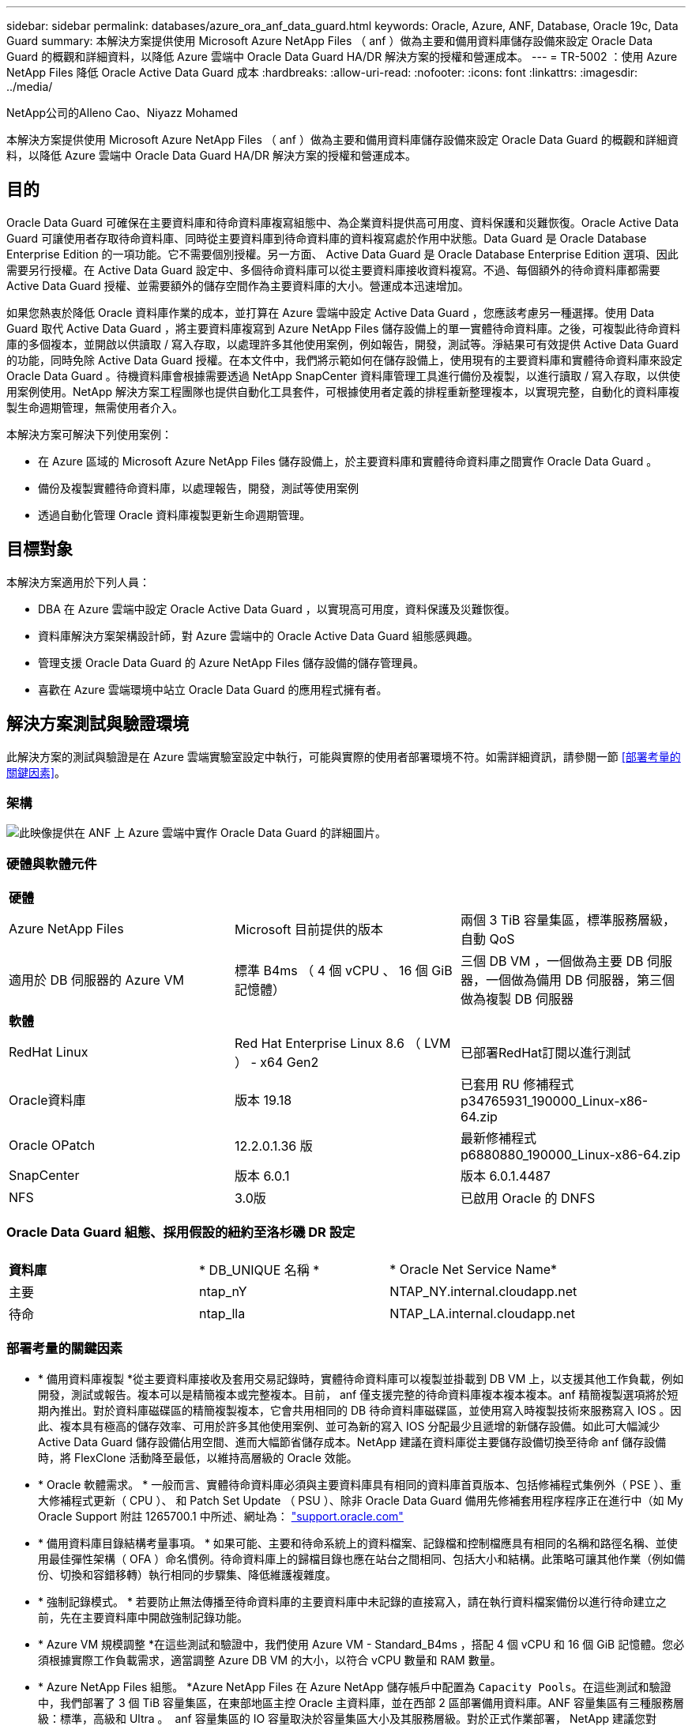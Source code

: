 ---
sidebar: sidebar 
permalink: databases/azure_ora_anf_data_guard.html 
keywords: Oracle, Azure, ANF, Database, Oracle 19c, Data Guard 
summary: 本解決方案提供使用 Microsoft Azure NetApp Files （ anf ）做為主要和備用資料庫儲存設備來設定 Oracle Data Guard 的概觀和詳細資料，以降低 Azure 雲端中 Oracle Data Guard HA/DR 解決方案的授權和營運成本。 
---
= TR-5002 ：使用 Azure NetApp Files 降低 Oracle Active Data Guard 成本
:hardbreaks:
:allow-uri-read: 
:nofooter: 
:icons: font
:linkattrs: 
:imagesdir: ../media/


NetApp公司的Alleno Cao、Niyazz Mohamed

[role="lead"]
本解決方案提供使用 Microsoft Azure NetApp Files （ anf ）做為主要和備用資料庫儲存設備來設定 Oracle Data Guard 的概觀和詳細資料，以降低 Azure 雲端中 Oracle Data Guard HA/DR 解決方案的授權和營運成本。



== 目的

Oracle Data Guard 可確保在主要資料庫和待命資料庫複寫組態中、為企業資料提供高可用度、資料保護和災難恢復。Oracle Active Data Guard 可讓使用者存取待命資料庫、同時從主要資料庫到待命資料庫的資料複寫處於作用中狀態。Data Guard 是 Oracle Database Enterprise Edition 的一項功能。它不需要個別授權。另一方面、 Active Data Guard 是 Oracle Database Enterprise Edition 選項、因此需要另行授權。在 Active Data Guard 設定中、多個待命資料庫可以從主要資料庫接收資料複寫。不過、每個額外的待命資料庫都需要 Active Data Guard 授權、並需要額外的儲存空間作為主要資料庫的大小。營運成本迅速增加。

如果您熱衷於降低 Oracle 資料庫作業的成本，並打算在 Azure 雲端中設定 Active Data Guard ，您應該考慮另一種選擇。使用 Data Guard 取代 Active Data Guard ，將主要資料庫複寫到 Azure NetApp Files 儲存設備上的單一實體待命資料庫。之後，可複製此待命資料庫的多個複本，並開啟以供讀取 / 寫入存取，以處理許多其他使用案例，例如報告，開發，測試等。淨結果可有效提供 Active Data Guard 的功能，同時免除 Active Data Guard 授權。在本文件中，我們將示範如何在儲存設備上，使用現有的主要資料庫和實體待命資料庫來設定 Oracle Data Guard 。待機資料庫會根據需要透過 NetApp SnapCenter 資料庫管理工具進行備份及複製，以進行讀取 / 寫入存取，以供使用案例使用。NetApp 解決方案工程團隊也提供自動化工具套件，可根據使用者定義的排程重新整理複本，以實現完整，自動化的資料庫複製生命週期管理，無需使用者介入。

本解決方案可解決下列使用案例：

* 在 Azure 區域的 Microsoft Azure NetApp Files 儲存設備上，於主要資料庫和實體待命資料庫之間實作 Oracle Data Guard 。
* 備份及複製實體待命資料庫，以處理報告，開發，測試等使用案例
* 透過自動化管理 Oracle 資料庫複製更新生命週期管理。




== 目標對象

本解決方案適用於下列人員：

* DBA 在 Azure 雲端中設定 Oracle Active Data Guard ，以實現高可用度，資料保護及災難恢復。
* 資料庫解決方案架構設計師，對 Azure 雲端中的 Oracle Active Data Guard 組態感興趣。
* 管理支援 Oracle Data Guard 的 Azure NetApp Files 儲存設備的儲存管理員。
* 喜歡在 Azure 雲端環境中站立 Oracle Data Guard 的應用程式擁有者。




== 解決方案測試與驗證環境

此解決方案的測試與驗證是在 Azure 雲端實驗室設定中執行，可能與實際的使用者部署環境不符。如需詳細資訊，請參閱一節 <<部署考量的關鍵因素>>。



=== 架構

image:azure_ora_anf_data_guard_architecture.png["此映像提供在 ANF 上 Azure 雲端中實作 Oracle Data Guard 的詳細圖片。"]



=== 硬體與軟體元件

[cols="33%, 33%, 33%"]
|===


3+| *硬體* 


| Azure NetApp Files | Microsoft 目前提供的版本 | 兩個 3 TiB 容量集區，標準服務層級，自動 QoS 


| 適用於 DB 伺服器的 Azure VM | 標準 B4ms （ 4 個 vCPU 、 16 個 GiB 記憶體） | 三個 DB VM ，一個做為主要 DB 伺服器，一個做為備用 DB 伺服器，第三個做為複製 DB 伺服器 


3+| *軟體* 


| RedHat Linux | Red Hat Enterprise Linux 8.6 （ LVM ） - x64 Gen2 | 已部署RedHat訂閱以進行測試 


| Oracle資料庫 | 版本 19.18 | 已套用 RU 修補程式 p34765931_190000_Linux-x86-64.zip 


| Oracle OPatch | 12.2.0.1.36 版 | 最新修補程式 p6880880_190000_Linux-x86-64.zip 


| SnapCenter | 版本 6.0.1 | 版本 6.0.1.4487 


| NFS | 3.0版 | 已啟用 Oracle 的 DNFS 
|===


=== Oracle Data Guard 組態、採用假設的紐約至洛杉磯 DR 設定

[cols="33%, 33%, 33%"]
|===


3+|  


| *資料庫* | * DB_UNIQUE 名稱 * | * Oracle Net Service Name* 


| 主要 | ntap_nY | NTAP_NY.internal.cloudapp.net 


| 待命 | ntap_lla | NTAP_LA.internal.cloudapp.net 
|===


=== 部署考量的關鍵因素

* * 備用資料庫複製 *從主要資料庫接收及套用交易記錄時，實體待命資料庫可以複製並掛載到 DB VM 上，以支援其他工作負載，例如開發，測試或報告。複本可以是精簡複本或完整複本。目前， anf 僅支援完整的待命資料庫複本複本複本。anf 精簡複製選項將於短期內推出。對於資料庫磁碟區的精簡複製複本，它會共用相同的 DB 待命資料庫磁碟區，並使用寫入時複製技術來服務寫入 IOS 。因此、複本具有極高的儲存效率、可用於許多其他使用案例、並可為新的寫入 IOS 分配最少且遞增的新儲存設備。如此可大幅減少 Active Data Guard 儲存設備佔用空間、進而大幅節省儲存成本。NetApp 建議在資料庫從主要儲存設備切換至待命 anf 儲存設備時，將 FlexClone 活動降至最低，以維持高層級的 Oracle 效能。
* * Oracle 軟體需求。 * 一般而言、實體待命資料庫必須與主要資料庫具有相同的資料庫首頁版本、包括修補程式集例外（ PSE ）、重大修補程式更新（ CPU ）、 和 Patch Set Update （ PSU ）、除非 Oracle Data Guard 備用先修補套用程序程序正在進行中（如 My Oracle Support 附註 1265700.1 中所述、網址為： link:http://support.oracle.com.["support.oracle.com"^]
* * 備用資料庫目錄結構考量事項。 * 如果可能、主要和待命系統上的資料檔案、記錄檔和控制檔應具有相同的名稱和路徑名稱、並使用最佳彈性架構（ OFA ）命名慣例。待命資料庫上的歸檔目錄也應在站台之間相同、包括大小和結構。此策略可讓其他作業（例如備份、切換和容錯移轉）執行相同的步驟集、降低維護複雜度。
* * 強制記錄模式。 * 若要防止無法傳播至待命資料庫的主要資料庫中未記錄的直接寫入，請在執行資料檔案備份以進行待命建立之前，先在主要資料庫中開啟強制記錄功能。
* * Azure VM 規模調整 *在這些測試和驗證中，我們使用 Azure VM - Standard_B4ms ，搭配 4 個 vCPU 和 16 個 GiB 記憶體。您必須根據實際工作負載需求，適當調整 Azure DB VM 的大小，以符合 vCPU 數量和 RAM 數量。
* * Azure NetApp Files 組態。 *Azure NetApp Files 在 Azure NetApp 儲存帳戶中配置為 `Capacity Pools`。在這些測試和驗證中，我們部署了 3 個 TiB 容量集區，在東部地區主控 Oracle 主資料庫，並在西部 2 區部署備用資料庫。ANF 容量集區有三種服務層級：標準，高級和 Ultra 。  anf 容量集區的 IO 容量取決於容量集區大小及其服務層級。對於正式作業部署， NetApp 建議您對 Oracle 資料庫處理量需求進行完整評估，並據此調整資料庫容量集區大小。在建立容量集區時，您可以將 QoS 設定為自動或手動，而將資料加密設為 REST 單一或雙。  
* * DNFS 組態。 *透過使用 DNFS ，在 Azure 虛擬機器上執行的 Oracle 資料庫若搭配 ANF 儲存設備，可提供遠高於原生 NFS 用戶端的 I/O 。使用NetApp自動化工具套件自動部署Oracle、可在NFSv3上自動設定DNFS。




== 解決方案部署

假設您已將主要 Oracle 資料庫部署在 Vnet 內的 Azure 雲端環境中，做為設定 Oracle Data Guard 的起點。理想情況下，主要資料庫會部署在具有 NFS 裝載的 anf 儲存設備上。為 Oracle 資料庫儲存設備建立三個 NFS 裝載點：裝載 /u01 用於 Oracle 二進位檔案，裝載 /u02 用於 Oracle 資料檔案和控制檔，裝載 /u03 用於 Oracle 目前和歸檔的記錄檔，以及備援控制檔。

您的主要 Oracle 資料庫也可以在 NetApp ONTAP 儲存設備上執行，或是在 Azure 生態系統或私有資料中心內執行任何其他選擇儲存設備。下節提供逐步部署程序，可在 Azure 的主要 Oracle DB 之間設定 Oracle Data Guard ，將 ANF 儲存設備設定至 Azure 中的實體備用 Oracle DB ，並提供 ANF 儲存設備。



=== 部署的先決條件

[%collapsible]
====
部署需要下列先決條件。

. Azure 雲端帳戶已設定完成，您的 Azure 帳戶已建立必要的 vnet 和網路子網路。
. 從 Azure 雲端入口網站主控台，您至少需要部署三個 Azure Linux VM ，一個做為主要 Oracle DB 伺服器，一個做為備用 Oracle DB 伺服器，以及一個複製目標 DB 伺服器來進行報告，開發和測試等。如需環境設定的詳細資訊，請參閱上一節的架構圖表。另請參閱 Microsoft link:https://azure.microsoft.com/en-us/products/virtual-machines["Azure虛擬機器"^] 以取得更多資訊。
. 主 Oracle 資料庫應已安裝並設定在主 Oracle DB 伺服器中。另一方面，在備用 Oracle DB 伺服器或複製 Oracle DB 伺服器中，只會安裝 Oracle 軟體，而且不會建立 Oracle 資料庫。理想情況下， Oracle 檔案目錄配置應完全符合所有 Oracle DB 伺服器。如需有關 NetApp 在 Azure 雲端和 ANF 中自動部署 Oracle 的建議詳細資訊，請參閱下列技術報告以取得協助。
+
** link:automation_ora_anf_nfs.html["TR-4987 ：簡化的自動化 Azure NetApp Files NFS 部署"^]
+

NOTE: 請確定您已在 Azure VM 根 Volume 中至少分配 128G ，以便有足夠的空間來存放 Oracle 安裝檔案。



. 從 Azure 雲端入口網站主控台，部署兩個 ANF 儲存容量集區來主控 Oracle 資料庫磁碟區。ANF 儲存容量集區應位於不同區域，以模擬真正的 DataGuard 組態。如果您不熟悉儲存設備的部署，請參閱文件中的link:https://learn.microsoft.com/en-us/azure/azure-netapp-files/azure-netapp-files-quickstart-set-up-account-create-volumes?tabs=azure-portal["快速入門：設定Azure NetApp Files 功能以建立NFS磁碟區"^]逐步說明。
+
image:azure_ora_anf_dg_anf_01.png["顯示 Azure 環境組態的螢幕擷取畫面。"]

. 當主要 Oracle 資料庫和備用 Oracle 資料庫位於兩個不同區域時，應設定 VPN 閘道，以允許兩個不同 VN 之間的資料流量傳輸。Azure 中的詳細網路組態已超出本文件的範圍。下列螢幕擷取畫面提供一些參考資料，說明 VPN 閘道的設定，連線方式，以及資料流量在實驗室中的確認方式。
+
實驗室 VPN 閘道：image:azure_ora_anf_dg_vnet_01.png["顯示 Azure 環境組態的螢幕擷取畫面。"]

+
主要 vnet 閘道：image:azure_ora_anf_dg_vnet_02.png["顯示 Azure 環境組態的螢幕擷取畫面。"]

+
Vnet 閘道連線狀態：image:azure_ora_anf_dg_vnet_03.png["顯示 Azure 環境組態的螢幕擷取畫面。"]

+
驗證是否已建立流量傳輸（按一下三個點以開啟頁面）：image:azure_ora_anf_dg_vnet_04.png["顯示 Azure 環境組態的螢幕擷取畫面。"]



====


=== 準備 Data Guard 的主要資料庫

[%collapsible]
====
在本示範中，我們在主要 Azure DB 伺服器上設定了名為 NTAP 的主要 Oracle 資料庫，其中包含三個 NFS 裝載點： Oracle 二進位 /u01 ， Oracle 資料檔案 /u02 ， Oracle 控制檔 /u03 ， Oracle 作用中記錄檔，封存記錄檔和備援 Oracle 控制檔。以下說明設定 Oracle Data Guard 保護主要資料庫的詳細程序。所有步驟均應以 Oracle 資料庫擁有者或預設使用者身分執行 `oracle`。

. 主要 Azure DB 伺服器 orap.internal.cloudapp.net 上的主要資料庫 NTAP 最初部署為獨立式資料庫，其中 ANF 為資料庫儲存設備。
+
....

orap.internal.cloudapp.net:
resource group: ANFAVSRG
Location: East US
size: Standard B4ms (4 vcpus, 16 GiB memory)
OS: Linux (redhat 8.6)
pub_ip: 172.190.207.231
pri_ip: 10.0.0.4

[oracle@orap ~]$ df -h
Filesystem                 Size  Used Avail Use% Mounted on
devtmpfs                   7.7G  4.0K  7.7G   1% /dev
tmpfs                      7.8G     0  7.8G   0% /dev/shm
tmpfs                      7.8G  209M  7.5G   3% /run
tmpfs                      7.8G     0  7.8G   0% /sys/fs/cgroup
/dev/mapper/rootvg-rootlv   22G  413M   22G   2% /
/dev/mapper/rootvg-usrlv    10G  2.1G  8.0G  21% /usr
/dev/sda1                  496M  181M  315M  37% /boot
/dev/mapper/rootvg-homelv  2.0G   47M  2.0G   3% /home
/dev/sda15                 495M  5.8M  489M   2% /boot/efi
/dev/mapper/rootvg-varlv   8.0G  1.1G  7.0G  13% /var
/dev/mapper/rootvg-tmplv    12G  120M   12G   1% /tmp
/dev/sdb1                   32G   49M   30G   1% /mnt
10.0.2.36:/orap-u02        500G  7.7G  493G   2% /u02
10.0.2.36:/orap-u03        450G  6.1G  444G   2% /u03
10.0.2.36:/orap-u01        100G  9.9G   91G  10% /u01

[oracle@orap ~]$ cat /etc/oratab
#



# This file is used by ORACLE utilities.  It is created by root.sh
# and updated by either Database Configuration Assistant while creating
# a database or ASM Configuration Assistant while creating ASM instance.

# A colon, ':', is used as the field terminator.  A new line terminates
# the entry.  Lines beginning with a pound sign, '#', are comments.
#
# Entries are of the form:
#   $ORACLE_SID:$ORACLE_HOME:<N|Y>:
#
# The first and second fields are the system identifier and home
# directory of the database respectively.  The third field indicates
# to the dbstart utility that the database should , "Y", or should not,
# "N", be brought up at system boot time.
#
# Multiple entries with the same $ORACLE_SID are not allowed.
#
#
NTAP:/u01/app/oracle/product/19.0.0/NTAP:N



....
. 以 Oracle 使用者身分登入主要 DB 伺服器。透過 sqlplus 登入資料庫，啟用主要登入的強制登入功能。
+
[source, cli]
----
alter database force logging;
----
+
....
[oracle@orap admin]$ sqlplus / as sysdba

SQL*Plus: Release 19.0.0.0.0 - Production on Tue Nov 26 20:12:02 2024
Version 19.18.0.0.0

Copyright (c) 1982, 2022, Oracle.  All rights reserved.


Connected to:
Oracle Database 19c Enterprise Edition Release 19.0.0.0.0 - Production
Version 19.18.0.0.0

SQL> alter database force logging;

Database altered.

....
. 在 sqlplus 中，啟用主要 DB 上的回溯功能。回溯功能可讓您在容錯移轉後、輕鬆將主要資料庫恢復為待命狀態。
+
[source, cli]
----
alter database flashback on;
----
+
....

SQL> alter database flashback on;

Database altered.

....
. 使用 Oracle 密碼檔案設定重做傳輸驗證：如果未設定，請使用 orapwd 公用程式在主要資料庫上建立 pwd 檔案，然後將其複製到備用資料庫 $oracle_home/DBS 目錄。
. 在主要資料庫上建立與目前線上記錄檔大小相同的待機重做記錄檔。記錄群組是一個以上的線上記錄檔群組。然後當發生容錯移轉時，主要資料庫便可快速轉換至待命角色，並開始接收重做資料。重複下列命令四次，建立四個待機記錄檔。
+
[source, cli]
----
alter database add standby logfile thread 1 size 200M;
----
+
....
SQL> alter database add standby logfile thread 1 size 200M;

Database altered.

SQL> /

Database altered.

SQL> /

Database altered.

SQL> /

Database altered.


SQL> set lin 200
SQL> col member for a80
SQL> select group#, type, member from v$logfile;

    GROUP# TYPE    MEMBER
---------- ------- --------------------------------------------------------------------------------
         3 ONLINE  /u03/orareco/NTAP/onlinelog/redo03.log
         2 ONLINE  /u03/orareco/NTAP/onlinelog/redo02.log
         1 ONLINE  /u03/orareco/NTAP/onlinelog/redo01.log
         4 STANDBY /u03/orareco/NTAP/onlinelog/o1_mf_4__2m115vkv_.log
         5 STANDBY /u03/orareco/NTAP/onlinelog/o1_mf_5__2m3c5cyd_.log
         6 STANDBY /u03/orareco/NTAP/onlinelog/o1_mf_6__2m4d7dhh_.log
         7 STANDBY /u03/orareco/NTAP/onlinelog/o1_mf_7__2m5ct7g1_.log

....
. 從 sqlplus 中，從 spfile 建立 pfile 以進行編輯。
+
[source, cli]
----
create pfile='/home/oracle/initNTAP.ora' from spfile;
----
. 修改 pfile 並新增下列參數。
+
[source, cli]
----
vi /home/oracle/initNTAP.ora
----
+
....
Update the following parameters if not set:

DB_NAME=NTAP
DB_UNIQUE_NAME=NTAP_NY
LOG_ARCHIVE_CONFIG='DG_CONFIG=(NTAP_NY,NTAP_LA)'
LOG_ARCHIVE_DEST_1='LOCATION=USE_DB_RECOVERY_FILE_DEST VALID_FOR=(ALL_LOGFILES,ALL_ROLES) DB_UNIQUE_NAME=NTAP_NY'
LOG_ARCHIVE_DEST_2='SERVICE=NTAP_LA ASYNC VALID_FOR=(ONLINE_LOGFILES,PRIMARY_ROLE) DB_UNIQUE_NAME=NTAP_LA'
REMOTE_LOGIN_PASSWORDFILE=EXCLUSIVE
FAL_SERVER=NTAP_LA
STANDBY_FILE_MANAGEMENT=AUTO
....
. 從 sqlplus 中，從修訂的 pfile 重新建立 spfile ，以覆寫 $oracle_home/DBS 目錄中的現有 spfile 。
+
[source, cli]
----
create spfile='$ORACLE_HOME/dbs/spfileNTAP.ora' from pfile='/home/oracle/initNTAP.ora';
----
. 修改 $oracle_home/network/admin 目錄中的 Oracle tnsnames.ora ，以新增 db_unique 名稱來進行名稱解析。
+
[source, cli]
----
vi $ORACLE_HOME/network/admin/tnsnames.ora
----
+
....
# tnsnames.ora Network Configuration File: /u01/app/oracle/product/19.0.0/NTAP/network/admin/tnsnames.ora
# Generated by Oracle configuration tools.

NTAP_NY =
  (DESCRIPTION =
    (ADDRESS = (PROTOCOL = TCP)(HOST = orap.internal.cloudapp.net)(PORT = 1521))
    (CONNECT_DATA =
      (SERVER = DEDICATED)
      (SID = NTAP)
    )
  )

NTAP_LA =
  (DESCRIPTION =
    (ADDRESS = (PROTOCOL = TCP)(HOST = oras.internal.cloudapp.net)(PORT = 1521))
    (CONNECT_DATA =
      (SERVER = DEDICATED)
      (SID = NTAP)
    )
  )

LISTENER_NTAP =
  (ADDRESS = (PROTOCOL = TCP)(HOST = orap.internal.cloudapp.net)(PORT = 1521))
....
+

NOTE: 如果您選擇將 Azure DB 伺服器命名為不同於預設值，請將名稱新增至本機主機檔案，以進行主機名稱解析。

. 將主要資料庫的資料保護服務名稱 NTAP_NY_DGMGRL.internal.cloudapp.net 新增至 listener.ora 檔案。
+
[source, cli]
----
vi $ORACLE_HOME/network/admin/listener.ora
----
+
....
# listener.ora Network Configuration File: /u01/app/oracle/product/19.0.0/NTAP/network/admin/listener.ora
# Generated by Oracle configuration tools.

LISTENER.NTAP =
  (DESCRIPTION_LIST =
    (DESCRIPTION =
      (ADDRESS = (PROTOCOL = TCP)(HOST = orap.internal.cloudapp.net)(PORT = 1521))
      (ADDRESS = (PROTOCOL = IPC)(KEY = EXTPROC1521))
    )
  )

SID_LIST_LISTENER.NTAP =
  (SID_LIST =
    (SID_DESC =
      (GLOBAL_DBNAME = NTAP_NY_DGMGRL.internal.cloudapp.net)
      (ORACLE_HOME = /u01/app/oracle/product/19.0.0/NTAP)
      (SID_NAME = NTAP)
    )
  )

....
. 透過 sqlplus 關機並重新啟動資料庫，並驗證資料保護參數目前為作用中。
+
[source, cli]
----
shutdown immediate;
----
+
[source, cli]
----
startup;
----
+
....
SQL> show parameter name

NAME                                 TYPE        VALUE
------------------------------------ ----------- ------------------------------
cdb_cluster_name                     string
cell_offloadgroup_name               string
db_file_name_convert                 string
db_name                              string      NTAP
db_unique_name                       string      NTAP_NY
global_names                         boolean     FALSE
instance_name                        string      NTAP
lock_name_space                      string
log_file_name_convert                string
pdb_file_name_convert                string
processor_group_name                 string

NAME                                 TYPE        VALUE
------------------------------------ ----------- ------------------------------
service_names                        string      NTAP_NY.internal.cloudapp.net
SQL> sho parameter log_archive_dest

NAME                                 TYPE        VALUE
------------------------------------ ----------- ------------------------------
log_archive_dest                     string
log_archive_dest_1                   string      LOCATION=USE_DB_RECOVERY_FILE_
                                                 DEST VALID_FOR=(ALL_LOGFILES,A
                                                 LL_ROLES) DB_UNIQUE_NAME=NTAP_
                                                 NY
log_archive_dest_10                  string
log_archive_dest_11                  string
log_archive_dest_12                  string
log_archive_dest_13                  string
log_archive_dest_14                  string
log_archive_dest_15                  string

NAME                                 TYPE        VALUE
------------------------------------ ----------- ------------------------------
log_archive_dest_16                  string
log_archive_dest_17                  string
log_archive_dest_18                  string
log_archive_dest_19                  string
log_archive_dest_2                   string      SERVICE=NTAP_LA ASYNC VALID_FO
                                                 R=(ONLINE_LOGFILES,PRIMARY_ROL
                                                 E) DB_UNIQUE_NAME=NTAP_LA
log_archive_dest_20                  string
log_archive_dest_21                  string
.
.

....


這會完成 Data Guard 的主要資料庫設定。

====


=== 準備備用資料庫並啟動 Data Guard

[%collapsible]
====
Oracle Data Guard 需要作業系統核心組態和 Oracle 軟體堆疊，包括待機 DB 伺服器上的修補程式集，才能與主要 DB 伺服器相符。為了便於管理和簡化，備用 DB 伺服器的資料庫儲存組態理想上也應與主要 DB 伺服器相符，例如資料庫目錄配置和 NFS 裝載點的大小。以下是設定備用 Oracle DB 伺服器和啟動 Oracle DataGuard for HA/DR 保護的詳細程序。所有命令都應作爲默認的 Oracle 所有者用戶 ID 執行 `oracle`。

. 首先，請檢閱主要 Oracle DB 伺服器上的主要資料庫組態。在本示範中，我們已在主要 DB 伺服器中設定名為 NTAP 的主要 Oracle 資料庫，並在 anf 儲存設備上安裝三個 NFS 。
. 如果您按照 NetApp 文檔編號 TR-4987 來設置 Oracle 備用 DB 服務器link:automation_ora_anf_nfs.html["TR-4987 ：簡化的自動化 Azure NetApp Files NFS 部署"^]，請使用中步驟 2 中的 `Playbook execution`標記 `-t software_only_install`來運行自動 Oracle 安裝。修訂後的命令語法如下所示。此標籤可讓您安裝及設定 Oracle 軟體堆疊，但在建立資料庫時停止。
+
[source, cli]
----
ansible-playbook -i hosts 4-oracle_config.yml -u azureuser -e @vars/vars.yml -t software_only_install
----
. 在示範實驗室的待命站台上進行備用 Oracle DB 伺服器組態。
+
....
oras.internal.cloudapp.net:
resource group: ANFAVSRG
Location: West US 2
size: Standard B4ms (4 vcpus, 16 GiB memory)
OS: Linux (redhat 8.6)
pub_ip: 172.179.119.75
pri_ip: 10.0.1.4

[oracle@oras ~]$ df -h
Filesystem                 Size  Used Avail Use% Mounted on
devtmpfs                   7.7G     0  7.7G   0% /dev
tmpfs                      7.8G     0  7.8G   0% /dev/shm
tmpfs                      7.8G  265M  7.5G   4% /run
tmpfs                      7.8G     0  7.8G   0% /sys/fs/cgroup
/dev/mapper/rootvg-rootlv   22G  413M   22G   2% /
/dev/mapper/rootvg-usrlv    10G  2.1G  8.0G  21% /usr
/dev/sda1                  496M  181M  315M  37% /boot
/dev/mapper/rootvg-varlv   8.0G  985M  7.1G  13% /var
/dev/mapper/rootvg-homelv  2.0G   52M  2.0G   3% /home
/dev/mapper/rootvg-tmplv    12G  120M   12G   1% /tmp
/dev/sda15                 495M  5.8M  489M   2% /boot/efi
/dev/sdb1                   32G   49M   30G   1% /mnt
10.0.3.36:/oras-u01        100G  9.5G   91G  10% /u01
10.0.3.36:/oras-u02        500G  8.1G  492G   2% /u02
10.0.3.36:/oras-u03        450G  4.8G  446G   2% /u03

....
. 安裝並設定 Oracle 軟體後，請設定 Oracle 主目錄和路徑。此外，如果您尚未從待命的 $Oracle_home DBS 目錄複製 Oracle 密碼，請從主要資料庫複製。
+
[source, cli]
----
export ORACLE_HOME=/u01/app/oracle/product/19.0.0/NTAP
----
+
[source, cli]
----
export PATH=$PATH:$ORACLE_HOME/bin
----
+
[source, cli]
----
scp oracle@10.0.0.4:$ORACLE_HOME/dbs/orapwNTAP .
----
. 使用下列項目更新 tnsnames.ora 檔案。
+
[source, cli]
----
vi $ORACLE_HOME/network/admin/tnsnames.ora
----
+
....

# tnsnames.ora Network Configuration File: /u01/app/oracle/product/19.0.0/NTAP/network/admin/tnsnames.ora
# Generated by Oracle configuration tools.

NTAP_NY =
  (DESCRIPTION =
    (ADDRESS = (PROTOCOL = TCP)(HOST = orap.internal.cloudapp.net)(PORT = 1521))
    (CONNECT_DATA =
      (SERVER = DEDICATED)
      (SID = NTAP)
    )
  )

NTAP_LA =
  (DESCRIPTION =
    (ADDRESS = (PROTOCOL = TCP)(HOST = oras.internal.cloudapp.net)(PORT = 1521))
    (CONNECT_DATA =
      (SERVER = DEDICATED)
      (SID = NTAP)
    )
  )


....
. 將 DB 資料保護服務名稱新增至 listener.ora 檔案。
+
[source, cli]
----
vi $ORACLE_HOME/network/admin/listener.ora
----
+
....

# listener.ora Network Configuration File: /u01/app/oracle/product/19.0.0/NTAP/network/admin/listener.ora
# Generated by Oracle configuration tools.

LISTENER.NTAP =
  (DESCRIPTION_LIST =
    (DESCRIPTION =
      (ADDRESS = (PROTOCOL = TCP)(HOST = oras.internal.cloudapp.net)(PORT = 1521))
      (ADDRESS = (PROTOCOL = IPC)(KEY = EXTPROC1521))
    )
  )

SID_LIST_LISTENER =
  (SID_LIST =
    (SID_DESC =
      (SID_NAME = NTAP)
    )
  )

SID_LIST_LISTENER.NTAP =
  (SID_LIST =
    (SID_DESC =
      (GLOBAL_DBNAME = NTAP_LA_DGMGRL.internal.cloudapp.net)
      (ORACLE_HOME = /u01/app/oracle/product/19.0.0/NTAP)
      (SID_NAME = NTAP)
    )
  )

LISTENER =
  (ADDRESS_LIST =
    (ADDRESS = (PROTOCOL = TCP)(HOST = oras.internal.cloudapp.net)(PORT = 1521))
  )

....
. 啟動 dbca ，從主要資料庫 NTAP 產生待命資料庫。
+
[source, cli]
----
dbca -silent -createDuplicateDB -gdbName NTAP -primaryDBConnectionString orap.internal.cloudapp.net:1521/NTAP_NY.internal.cloudapp.net -sid NTAP -initParams fal_server=NTAP_NY -createAsStandby -dbUniqueName NTAP_LA
----
+
....

[oracle@oras admin]$ dbca -silent -createDuplicateDB -gdbName NTAP -primaryDBConnectionString orap.internal.cloudapp.net:1521/NTAP_NY.internal.cloudapp.net -sid NTAP -initParams fal_server=NTAP_NY -createAsStandby -dbUniqueName NTAP_LA
Enter SYS user password:

Prepare for db operation
22% complete
Listener config step
44% complete
Auxiliary instance creation
67% complete
RMAN duplicate
89% complete
Post duplicate database operations
100% complete

Look at the log file "/u01/app/oracle/cfgtoollogs/dbca/NTAP_LA/NTAP_LA.log" for further details.


....
. 驗證備份的待命資料庫。剛備份的備用資料庫一開始會以唯讀模式開啟。
+
....

[oracle@oras admin]$ cat /etc/oratab
#



# This file is used by ORACLE utilities.  It is created by root.sh
# and updated by either Database Configuration Assistant while creating
# a database or ASM Configuration Assistant while creating ASM instance.

# A colon, ':', is used as the field terminator.  A new line terminates
# the entry.  Lines beginning with a pound sign, '#', are comments.
#
# Entries are of the form:
#   $ORACLE_SID:$ORACLE_HOME:<N|Y>:
#
# The first and second fields are the system identifier and home
# directory of the database respectively.  The third field indicates
# to the dbstart utility that the database should , "Y", or should not,
# "N", be brought up at system boot time.
#
# Multiple entries with the same $ORACLE_SID are not allowed.
#
#
NTAP:/u01/app/oracle/product/19.0.0/NTAP:N
[oracle@oras admin]$ export ORACLE_SID=NTAP
[oracle@oras admin]$ sqlplus / as sysdba

SQL*Plus: Release 19.0.0.0.0 - Production on Tue Nov 26 23:04:07 2024
Version 19.18.0.0.0

Copyright (c) 1982, 2022, Oracle.  All rights reserved.


Connected to:
Oracle Database 19c Enterprise Edition Release 19.0.0.0.0 - Production
Version 19.18.0.0.0

SQL> select name, open_mode from v$database;

NAME      OPEN_MODE
--------- --------------------
NTAP      READ ONLY

SQL> show parameter name

NAME                                 TYPE        VALUE
------------------------------------ ----------- ------------------------------
cdb_cluster_name                     string
cell_offloadgroup_name               string
db_file_name_convert                 string
db_name                              string      NTAP
db_unique_name                       string      NTAP_LA
global_names                         boolean     FALSE
instance_name                        string      NTAP
lock_name_space                      string
log_file_name_convert                string
pdb_file_name_convert                string
processor_group_name                 string

NAME                                 TYPE        VALUE
------------------------------------ ----------- ------------------------------
service_names                        string      NTAP_LA.internal.cloudapp.net
SQL> show parameter log_archive_config

NAME                                 TYPE        VALUE
------------------------------------ ----------- ------------------------------
log_archive_config                   string      DG_CONFIG=(NTAP_NY,NTAP_LA)
SQL> show parameter fal_server

NAME                                 TYPE        VALUE
------------------------------------ ----------- ------------------------------
fal_server                           string      NTAP_NY
SQL> select name from v$datafile;

NAME
--------------------------------------------------------------------------------
/u02/oradata/NTAP/system01.dbf
/u02/oradata/NTAP/sysaux01.dbf
/u02/oradata/NTAP/undotbs01.dbf
/u02/oradata/NTAP/pdbseed/system01.dbf
/u02/oradata/NTAP/pdbseed/sysaux01.dbf
/u02/oradata/NTAP/users01.dbf
/u02/oradata/NTAP/pdbseed/undotbs01.dbf
/u02/oradata/NTAP/NTAP_pdb1/system01.dbf
/u02/oradata/NTAP/NTAP_pdb1/sysaux01.dbf
/u02/oradata/NTAP/NTAP_pdb1/undotbs01.dbf
/u02/oradata/NTAP/NTAP_pdb1/users01.dbf

NAME
--------------------------------------------------------------------------------
/u02/oradata/NTAP/NTAP_pdb2/system01.dbf
/u02/oradata/NTAP/NTAP_pdb2/sysaux01.dbf
/u02/oradata/NTAP/NTAP_pdb2/undotbs01.dbf
/u02/oradata/NTAP/NTAP_pdb2/users01.dbf
/u02/oradata/NTAP/NTAP_pdb3/system01.dbf
/u02/oradata/NTAP/NTAP_pdb3/sysaux01.dbf
/u02/oradata/NTAP/NTAP_pdb3/undotbs01.dbf
/u02/oradata/NTAP/NTAP_pdb3/users01.dbf

19 rows selected.

SQL> select name from v$controlfile;

NAME
--------------------------------------------------------------------------------
/u02/oradata/NTAP/control01.ctl
/u03/orareco/NTAP_LA/control02.ctl

SQL> col member form a80
SQL> select group#, type, member from v$logfile order by 2, 1;

    GROUP# TYPE    MEMBER
---------- ------- --------------------------------------------------------------------------------
         1 ONLINE  /u03/orareco/NTAP_LA/onlinelog/o1_mf_1_mndl6mxh_.log
         2 ONLINE  /u03/orareco/NTAP_LA/onlinelog/o1_mf_2_mndl7jdb_.log
         3 ONLINE  /u03/orareco/NTAP_LA/onlinelog/o1_mf_3_mndl8f03_.log
         4 STANDBY /u03/orareco/NTAP_LA/onlinelog/o1_mf_4_mndl99m7_.log
         5 STANDBY /u03/orareco/NTAP_LA/onlinelog/o1_mf_5_mndlb67d_.log
         6 STANDBY /u03/orareco/NTAP_LA/onlinelog/o1_mf_6_mndlc2tw_.log
         7 STANDBY /u03/orareco/NTAP_LA/onlinelog/o1_mf_7_mndlczhb_.log

7 rows selected.


....
. 在階段中重新啟動待命資料庫 `mount`，然後執行下列命令以啟動待命資料庫託管還原。
+
[source, cli]
----
alter database recover managed standby database disconnect from session;
----
+
....

SQL> shutdown immediate;
Database closed.
Database dismounted.
ORACLE instance shut down.
SQL> startup mount;
ORACLE instance started.

Total System Global Area 6442449688 bytes
Fixed Size                  9177880 bytes
Variable Size            1090519040 bytes
Database Buffers         5335154688 bytes
Redo Buffers                7598080 bytes
Database mounted.
SQL> alter database recover managed standby database disconnect from session;

Database altered.

....
. 驗證待命資料庫的恢復狀態。請注意 `recovery logmerger` 在中 `APPLYING_LOG` 行動。
+
[source, cli]
----
SELECT ROLE, THREAD#, SEQUENCE#, ACTION FROM V$DATAGUARD_PROCESS;
----


....

SQL> SELECT ROLE, THREAD#, SEQUENCE#, ACTION FROM V$DATAGUARD_PROCESS;

ROLE                        THREAD#  SEQUENCE# ACTION
------------------------ ---------- ---------- ------------
post role transition              0          0 IDLE
recovery apply slave              0          0 IDLE
recovery apply slave              0          0 IDLE
recovery apply slave              0          0 IDLE
recovery apply slave              0          0 IDLE
recovery logmerger                1         18 APPLYING_LOG
managed recovery                  0          0 IDLE
RFS async                         1         18 IDLE
RFS ping                          1         18 IDLE
archive redo                      0          0 IDLE
redo transport timer              0          0 IDLE

ROLE                        THREAD#  SEQUENCE# ACTION
------------------------ ---------- ---------- ------------
gap manager                       0          0 IDLE
archive redo                      0          0 IDLE
archive redo                      0          0 IDLE
redo transport monitor            0          0 IDLE
log writer                        0          0 IDLE
archive local                     0          0 IDLE

17 rows selected.

SQL>


....
如此一來， NTAP 的 Data Guard 保護設定就能從主要到待命，並啟用託管式待命恢復。

====


=== 設定 Data Guard Broker

[%collapsible]
====
Oracle Data Guard Broker 是一套分散式管理架構、可自動化及集中建立、維護及監控 Oracle Data Guard 組態。以下章節示範如何設定 Data Guard Broker 來管理 Data Guard 環境。

. 透過 sqlplus 執行下列命令，即可在主要和待命資料庫上啟動資料保護代理程式。
+
[source, cli]
----
alter system set dg_broker_start=true scope=both;
----
. 從主要資料庫連線至 Data Guard Borker 、做為 SYSDBA 。
+
....

[oracle@orap ~]$ dgmgrl sys@NTAP_NY
DGMGRL for Linux: Release 19.0.0.0.0 - Production on Wed Dec 11 20:53:20 2024
Version 19.18.0.0.0

Copyright (c) 1982, 2019, Oracle and/or its affiliates.  All rights reserved.

Welcome to DGMGRL, type "help" for information.
Password:
Connected to "NTAP_NY"
Connected as SYSDBA.
DGMGRL>


....
. 建立並啟用 Data Guard Broker 組態。
+
....

DGMGRL> create configuration dg_config as primary database is NTAP_NY connect identifier is NTAP_NY;
Configuration "dg_config" created with primary database "ntap_ny"
DGMGRL> add database NTAP_LA as connect identifier is NTAP_LA;
Database "ntap_la" added
DGMGRL> enable configuration;
Enabled.
DGMGRL> show configuration;

Configuration - dg_config

  Protection Mode: MaxPerformance
  Members:
  ntap_ny - Primary database
    ntap_la - Physical standby database

Fast-Start Failover:  Disabled

Configuration Status:
SUCCESS   (status updated 3 seconds ago)

....
. 驗證 Data Guard Broker 管理架構內的資料庫狀態。
+
....

DGMGRL> show database db1_ny;

Database - db1_ny

  Role:               PRIMARY
  Intended State:     TRANSPORT-ON
  Instance(s):
    db1

Database Status:
SUCCESS

DGMGRL> show database db1_la;

Database - db1_la

  Role:               PHYSICAL STANDBY
  Intended State:     APPLY-ON
  Transport Lag:      0 seconds (computed 1 second ago)
  Apply Lag:          0 seconds (computed 1 second ago)
  Average Apply Rate: 2.00 KByte/s
  Real Time Query:    OFF
  Instance(s):
    db1

Database Status:
SUCCESS

DGMGRL>

....


發生故障時， Data Guard Broker 可用於立即將主要資料庫容錯移轉至待命。如果 `Fast-Start Failover`啟用， Data Guard Broker 可在偵測到故障時，在沒有使用者介入的情況下，將主要資料庫容錯移轉至待命。

====


=== 針對其他使用案例複製待命資料庫

[%collapsible]
====
在 Oracle Data Guard 設定的 ANF 上託管 Oracle 待命資料庫的主要優點是，如果啟用精簡複製，它可以快速複製，以提供許多其他使用案例，而且只需額外的儲存投資。NetApp 建議您使用 SnapCenter UI 工具來管理 Oracle DataGuard 資料庫。在下一節中，我們將示範如何使用 NetApp SnapCenter 工具，針對開發，測試，報告等其他用途，在 ANF 上快照及複製掛載及還原待命資料庫磁碟區。

以下是使用 SnapCenter 從 Oracle Data Guard 中的託管實體待命資料庫複製讀寫資料庫的高階程序。如需如何在 ANF 上設定和設定 SnapCenter for Oracle 的詳細說明，請參閱 TR-4988 link:snapctr_ora_azure_anf.html["Oracle 資料庫備份、恢復及複製、透過 SnapCenter 進行"^] 以取得詳細資料。

. 我們會建立測試表格，並在主要資料庫的測試表格中插入一列，以開始使用 usecase 驗證。接著我們會驗證交易是否會向下移至待機狀態，最後再驗證複製作業。
+
....
[oracle@orap ~]$ sqlplus / as sysdba

SQL*Plus: Release 19.0.0.0.0 - Production on Wed Dec 11 16:33:17 2024
Version 19.18.0.0.0

Copyright (c) 1982, 2022, Oracle.  All rights reserved.


Connected to:
Oracle Database 19c Enterprise Edition Release 19.0.0.0.0 - Production
Version 19.18.0.0.0

SQL> alter session set container=ntap_pdb1;

Session altered.

SQL> create table test(id integer, dt timestamp, event varchar(100));

Table created.

SQL> insert into test values(1, sysdate, 'a test transaction at primary database NTAP on DB server orap.internal.cloudapp.net');

1 row created.

SQL> commit;

Commit complete.

SQL> select * from test;

        ID
----------
DT
---------------------------------------------------------------------------
EVENT
--------------------------------------------------------------------------------
         1
11-DEC-24 04.38.44.000000 PM
a test transaction at primary database NTAP on DB server orap.internal.cloudapp.
net


SQL> select instance_name, host_name from v$instance;

INSTANCE_NAME
----------------
HOST_NAME
----------------------------------------------------------------
NTAP
orap


SQL>

....
. 在 SnapCenter 組態中，已在中 `Settings`新增 UNIX 使用者（用於示範的 azureuser ）和 Azure 認證（用於示範的 azure_anf ） `Credential`。
+
image:azure_ora_anf_dg_snapctr_config_17.png["GUI 中顯示此步驟的螢幕擷取畫面。"]

. 使用 azure_anf 認證將 anf 儲存設備新增至 `Storage Systems`。如果 Azure 子功能中有多個 ANF 儲存帳戶，請務必按一下下拉式清單，選擇正確的儲存帳戶。我們已為本示範建立兩個專屬的 Oracle 儲存帳戶。
+
image:azure_ora_anf_dg_snapctr_config_16.png["GUI 中顯示此步驟的螢幕擷取畫面。"]

. 所有 Oracle DB 伺服器都已新增至 SnapCenter `Hosts` 。
+
image:azure_ora_anf_dg_snapctr_config_18.png["GUI 中顯示此步驟的螢幕擷取畫面。"]

+

NOTE: Clone DB 伺服器應安裝並設定同類型的 Oracle 軟體堆疊。在我們的測試案例中，已安裝並設定 Oracle 19C 軟體，但未建立資料庫。

. 建立專為離線 / 掛載完整資料庫備份量身打造的備份原則。
+
image:azure_ora_anf_dg_snapctr_bkup_08.PNG["GUI 中顯示此步驟的螢幕擷取畫面。"]

. 套用備份原則以保護索引標籤中的待命資料庫 `Resources`。最初發現時，資料庫狀態會顯示為 `Not protected`。
+
image:azure_ora_anf_dg_snapctr_bkup_09.PNG["GUI 中顯示此步驟的螢幕擷取畫面。"]

. 您可以選擇手動觸發備份，或是在套用備份原則之後，於設定的時間將備份排程。
+
image:azure_ora_anf_dg_snapctr_bkup_15.PNG["GUI 中顯示此步驟的螢幕擷取畫面。"]

. 備份後，按一下資料庫名稱以開啟資料庫備份頁面。選取要用於資料庫複製的備份，然後按一下 `Clone`按鈕以啟動複製工作流程。
+
image:azure_ora_anf_dg_snapctr_clone_01.png["GUI 中顯示此步驟的螢幕擷取畫面。"]

. 選取 `Complete Database Clone`並命名複製執行個體的 SID 。
+
image:azure_ora_anf_dg_snapctr_clone_02.png["GUI 中顯示此步驟的螢幕擷取畫面。"]

. 選取複製資料庫伺服器，此伺服器會從待命資料庫主控複製的資料庫。接受資料檔案的預設值，重做記錄檔。將控制檔放在 /u03 掛載點上。
+
image:azure_ora_anf_dg_snapctr_clone_03.png["GUI 中顯示此步驟的螢幕擷取畫面。"]

. 作業系統型驗證不需要資料庫認證。將 Oracle 主目錄設定與複製資料庫伺服器上設定的項目配對。
+
image:azure_ora_anf_dg_snapctr_clone_04.png["GUI 中顯示此步驟的螢幕擷取畫面。"]

. 視需要變更複製資料庫參數，例如降低複製資料庫的 PGA 或 SGA 大小。指定要在複製前執行的指令碼（如果有）。
+
image:azure_ora_anf_dg_snapctr_clone_05.png["GUI 中顯示此步驟的螢幕擷取畫面。"]

. 輸入 SQL 以在複製後執行。在示範中、我們執行命令來關閉開發 / 測試 / 報告資料庫的資料庫歸檔模式。
+
image:azure_ora_anf_dg_snapctr_clone_06_1.png["GUI 中顯示此步驟的螢幕擷取畫面。"]

. 視需要設定電子郵件通知。
+
image:azure_ora_anf_dg_snapctr_clone_07.png["GUI 中顯示此步驟的螢幕擷取畫面。"]

. 檢閱摘要、按一下 `Finish` 以開始複製。
+
image:azure_ora_anf_dg_snapctr_clone_08.png["GUI 中顯示此步驟的螢幕擷取畫面。"]

. 在標籤中監控複製工作 `Monitor`。我們觀察到、複製資料庫約 950 GB 的資料庫磁碟區大小約需 14 分鐘。
+
image:azure_ora_anf_dg_snapctr_clone_09.png["GUI 中顯示此步驟的螢幕擷取畫面。"]

. 從 SnapCenter 驗證複製資料庫、此資料庫會立即在中登錄 `Resources` 在複製作業後立即按下 Tab 鍵。
+
image:azure_ora_anf_dg_snapctr_clone_10.png["GUI 中顯示此步驟的螢幕擷取畫面。"]

. 從複製資料庫伺服器查詢複製資料庫。我們已驗證在主要資料庫中發生的測試交易已向下瀏覽至複製資料庫。
+
....
[oracle@orac ~]$ sqlplus / as sysdba

SQL*Plus: Release 19.0.0.0.0 - Production on Wed Dec 11 20:16:09 2024
Version 19.18.0.0.0

Copyright (c) 1982, 2022, Oracle.  All rights reserved.


Connected to:
Oracle Database 19c Enterprise Edition Release 19.0.0.0.0 - Production
Version 19.18.0.0.0

SQL> select name, open_mode, log_mode from v$database;

NAME      OPEN_MODE            LOG_MODE
--------- -------------------- ------------
NTAPDEV   READ WRITE           NOARCHIVELOG

SQL> select instance_name, host_name from v$instance;

INSTANCE_NAME
----------------
HOST_NAME
----------------------------------------------------------------
NTAPDEV
orac


SQL> alter pluggable database all open;

Pluggable database altered.

SQL> alter pluggable database all save state;

Pluggable database altered.


SQL> alter session set container=ntap_pdb1;

Session altered.

SQL> select * from test;

        ID
----------
DT
---------------------------------------------------------------------------
EVENT
--------------------------------------------------------------------------------
         1
11-DEC-24 04.38.44.000000 PM
a test transaction at primary database NTAP on DB server orap.internal.cloudapp.
net


....


這將完成在 Azure anf 儲存設備上的 Oracle Data Guard 中展示 Oracle 備用資料庫複本的示範，以供開發，測試，報告或任何其他使用案例使用。可在 ANF 上的 Oracle Data Guard 中，將多個 Oracle 資料庫複製到同一個待命資料庫。

====


== 何處可找到其他資訊

若要深入瞭解本文件所述資訊、請參閱下列文件及 / 或網站：

* Azure NetApp Files
+
link:https://azure.microsoft.com/en-us/products/netapp["https://azure.microsoft.com/en-us/products/netapp"^]

* TR-4988 ： Oracle 資料庫備份、還原及複製、透過 SnapCenter 進行
+
link:https://docs.netapp.com/us-en/netapp-solutions/databases/snapctr_ora_azure_anf.html["https://docs.netapp.com/us-en/netapp-solutions/databases/snapctr_ora_azure_anf.html"^]

* TR-4987 ：簡化的自動化 Azure NetApp Files NFS 部署
+
link:https://docs.netapp.com/us-en/netapp-solutions/databases/automation_ora_anf_nfs.html["https://docs.netapp.com/us-en/netapp-solutions/databases/automation_ora_anf_nfs.html"^]

* Oracle Data Guard 概念與管理
+
link:https://docs.oracle.com/en/database/oracle/oracle-database/19/sbydb/index.html#Oracle%C2%AE-Data-Guard["https://docs.oracle.com/en/database/oracle/oracle-database/19/sbydb/index.html#Oracle%C2%AE-Data-Guard"^]


